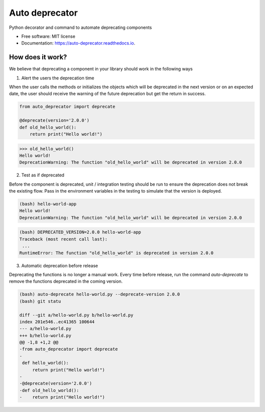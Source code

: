 ===============
Auto deprecator
===============


.. image:: https://img.shields.io/pypi/v/auto_deprecator.svg
        :target: https://pypi.python.org/pypi/auto-deprecator

.. image:: https://img.shields.io/travis/gavincyi/auto_deprecator.svg
        :target: https://travis-ci.org/gavincyi/auto-deprecator

.. image:: https://readthedocs.org/projects/auto-deprecator/badge/?version=latest
        :target: https://auto-deprecator.readthedocs.io/en/latest/?badge=latest
        :alt: Documentation Status




Python decorator and command to automate deprecating components


* Free software: MIT license
* Documentation: https://auto-deprecator.readthedocs.io.


How does it work?
--------

We believe that deprecating a component in your library should work in the following ways

1. Alert the users the deprecation time

When the user calls the methods or initializes the objects which will be deprecated 
in the next version or on an expected date, the user should receive the warning of
the future deprecation but get the return in success.

.. code-block:: python

  from auto_deprecator import deprecate

  @deprecate(version='2.0.0')
  def old_hello_world():
      return print("Hello world!")

.. code-block:: python

  >>> old_hello_world()
  Hello world!
  DeprecationWarning: The function "old_hello_world" will be deprecated in version 2.0.0


2. Test as if deprecated

Before the component is deprecated, unit / integration testing should be run
to ensure the deprecation does not break the existing flow. Pass in the environment
variables in the testing to simulate that the version is deployed.

.. code-block:: console

  (bash) hello-world-app
  Hello world!
  DeprecationWarning: The function "old_hello_world" will be deprecated in version 2.0.0
   
.. code-block:: console

  (bash) DEPRECATED_VERSION=2.0.0 hello-world-app
  Traceback (most recent call last):
   ...
  RuntimeError: The function "old_hello_world" is deprecated in version 2.0.0
 

3. Automatic deprecation before release

Deprecating the functions is no longer a manual work. Every time before release,
run the command `auto-deprecate` to remove the functions deprecated in the coming
version.

.. code-block:: console

  (bash) auto-deprecate hello-world.py --deprecate-version 2.0.0
  (bash) git statu

  diff --git a/hello-world.py b/hello-world.py
  index 201e546..ec41365 100644
  --- a/hello-world.py
  +++ b/hello-world.py
  @@ -1,8 +1,2 @@
  -from auto_deprecator import deprecate
  -
   def hello_world():
       return print("Hello world!")
  -
  -@deprecate(version='2.0.0')
  -def old_hello_world():
  -    return print("Hello world!")
  
